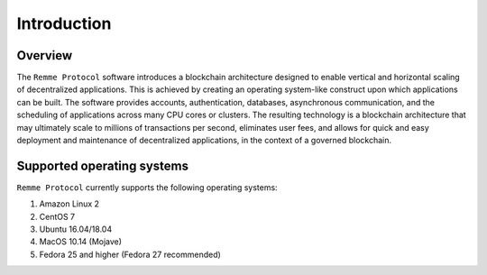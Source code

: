 ************
Introduction
************

Overview
========

The ``Remme Protocol`` software introduces a blockchain architecture designed to enable vertical and horizontal scaling
of decentralized applications. This is achieved by creating an operating system-like construct upon which applications
can be built. The software provides accounts, authentication, databases, asynchronous communication, and the scheduling
of applications across many CPU cores or clusters. The resulting technology is a blockchain architecture that may
ultimately scale to millions of transactions per second, eliminates user fees, and allows for quick and easy deployment
and maintenance of decentralized applications, in the context of a governed blockchain.

Supported operating systems
===========================

``Remme Protocol`` currently supports the following operating systems:

1. Amazon Linux 2
2. CentOS 7
3. Ubuntu 16.04/18.04
4. MacOS 10.14 (Mojave)
5. Fedora 25 and higher (Fedora 27 recommended)
